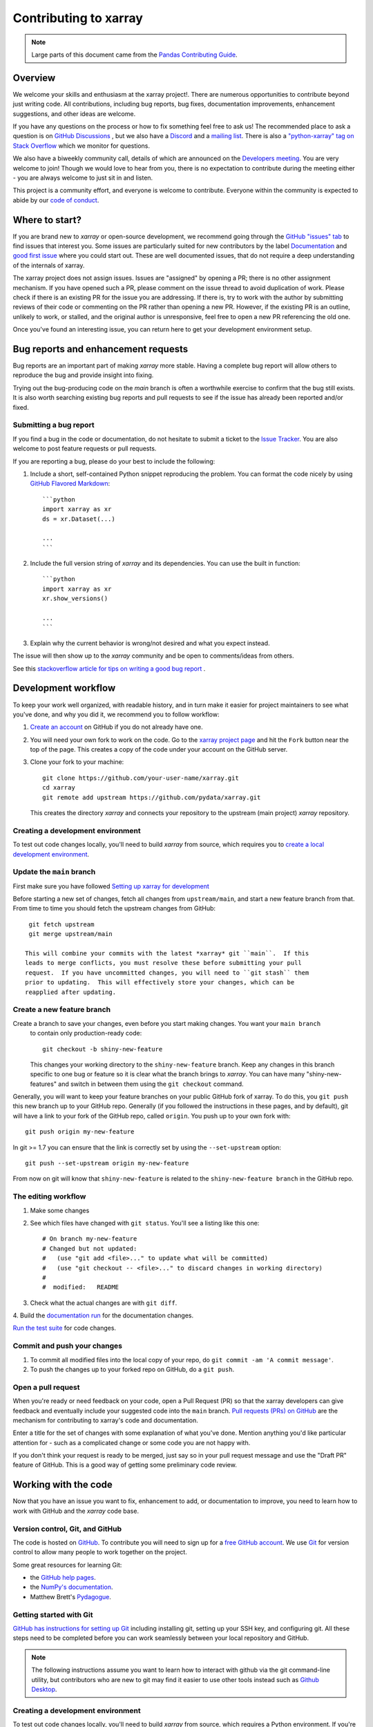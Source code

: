 .. _contributing:

**********************
Contributing to xarray
**********************

.. note::

  Large parts of this document came from the `Pandas Contributing
  Guide <http://pandas.pydata.org/pandas-docs/stable/contributing.html>`_.

Overview
========

We welcome your skills and enthusiasm at the xarray project!. There are numerous opportunities to
contribute beyond just writing code.
All contributions, including bug reports, bug fixes, documentation improvements, enhancement suggestions,
and other ideas are welcome.

If you have any questions on the process or how to fix something feel free to ask us!
The recommended place to ask a question is  on `GitHub Discussions <https://github.com/pydata/xarray/discussions>`_
, but we also have a `Discord <https://discord.com/invite/wEKPCt4PDu>`_ and a
`mailing list <https://groups.google.com/g/xarray>`_. There is also a
`"python-xarray" tag on Stack Overflow <https://stackoverflow.com/questions/tagged/python-xarray>`_ which we monitor for questions.

We also have a biweekly community call, details of which are announced on the
`Developers meeting <https://docs.xarray.dev/en/stable/developers-meeting.html>`_.
You are very welcome to join! Though we would love to hear from you, there is no expectation to
contribute during the meeting either - you are always welcome to just sit in and listen.

This project is a community effort, and everyone is welcome to contribute. Everyone within the community
is expected to abide by our `code of conduct <https://github.com/pydata/xarray/blob/main/CODE_OF_CONDUCT.md>`_.

Where to start?
===============

If you are brand new to *xarray* or open-source development, we recommend going
through the `GitHub "issues" tab <https://github.com/pydata/xarray/issues>`_
to find issues that interest you.
Some issues are particularly suited for new contributors by the label `Documentation <https://github.com/pydata/xarray/labels/topic-documentation>`_
and `good first issue
<https://github.com/pydata/xarray/labels/contrib-good-first-issue>`_ where you could start out.
These are well documented issues, that do not require a deep understanding of the internals of xarray.

The xarray project does not assign issues. Issues are "assigned" by opening
a PR; there is no other assignment mechanism. If you have opened such a PR, please comment on the issue
thread to avoid duplication of work. Please check if there is an existing PR for the issue you are
addressing. If there is, try to work with the author by submitting reviews of their code or commenting
on the PR rather than opening a new PR. However, if the existing PR is an outline, unlikely to work, or
stalled, and the original author is unresponsive, feel free to open a new PR referencing the old one.

Once you've found an interesting issue, you can return here to get your development environment setup.

.. _contributing.bug_reports:

Bug reports and enhancement requests
====================================

Bug reports are an important part of making *xarray* more stable. Having a complete bug
report will allow others to reproduce the bug and provide insight into fixing.

Trying out the bug-producing code on the *main* branch is often a worthwhile exercise
to confirm that the bug still exists. It is also worth searching existing bug reports and
pull requests to see if the issue has already been reported and/or fixed.

Submitting a bug report
-----------------------

If you find a bug in the code or documentation, do not hesitate to submit a ticket to the
`Issue Tracker <https://github.com/pydata/xarray/issues>`_.
You are also welcome to post feature requests or pull requests.

If you are reporting a bug, please do your best to include the following:

#. Include a short, self-contained Python snippet reproducing the problem.
   You can format the code nicely by using `GitHub Flavored Markdown
   <http://github.github.com/github-flavored-markdown/>`_::

      ```python
      import xarray as xr
      ds = xr.Dataset(...)

      ...
      ```

#. Include the full version string of *xarray* and its dependencies. You can use the
   built in function::

      ```python
      import xarray as xr
      xr.show_versions()

      ...
      ```

#. Explain why the current behavior is wrong/not desired and what you expect instead.

The issue will then show up to the *xarray* community and be open to comments/ideas from others.

See this `stackoverflow article for tips on writing a good bug report <https://stackoverflow.com/help/mcve>`_ .

Development workflow
====================

To keep your work well organized, with readable history, and in turn make it easier for project
maintainers to see what you've done, and why you did it, we recommend you to follow workflow:

1. `Create an account <https://github.com/>`_ on GitHub if you do not already have one.

2. You will need your own fork to work on the code. Go to the `xarray project
   page <https://github.com/pydata/xarray>`_ and hit the ``Fork`` button near the top of the page.
   This creates a copy of the code under your account on the GitHub server.

3. Clone your fork to your machine::

    git clone https://github.com/your-user-name/xarray.git
    cd xarray
    git remote add upstream https://github.com/pydata/xarray.git

   This creates the directory `xarray` and connects your repository to
   the upstream (main project) *xarray* repository.

Creating a development environment
----------------------------------

To test out code changes locally, you'll need to build *xarray* from source, which requires you to
`create a local development environment <https://docs.xarray.dev/en/stable/contributing.html#creating-a-development-environment>`_.

Update the ``main`` branch
--------------------------

First make sure you have followed `Setting up xarray for development
<https://docs.xarray.dev/en/stable/contributing.html#creating-a-development-environment>`_

Before starting a new set of changes, fetch all changes from ``upstream/main``, and start a new
feature branch from that. From time to time you should fetch the upstream changes from GitHub: ::

    git fetch upstream
    git merge upstream/main

   This will combine your commits with the latest *xarray* git ``main``.  If this
   leads to merge conflicts, you must resolve these before submitting your pull
   request.  If you have uncommitted changes, you will need to ``git stash`` them
   prior to updating.  This will effectively store your changes, which can be
   reapplied after updating.

Create a new feature branch
---------------------------

Create a branch to save your changes, even before you start making changes. You want your ``main branch``
   to contain only production-ready code::

    git checkout -b shiny-new-feature

   This changes your working directory to the ``shiny-new-feature`` branch.  Keep any
   changes in this branch specific to one bug or feature so it is clear
   what the branch brings to *xarray*. You can have many "shiny-new-features"
   and switch in between them using the ``git checkout`` command.

Generally, you will want to keep your feature branches on your public GitHub fork of xarray. To do this,
you ``git push`` this new branch up to your GitHub repo. Generally (if you followed the instructions in
these pages, and by default), git will have a link to your fork of the GitHub repo, called ``origin``.
You push up to your own fork with: ::

    git push origin my-new-feature

In git >= 1.7 you can ensure that the link is correctly set by using the ``--set-upstream`` option: ::

    git push --set-upstream origin my-new-feature

From now on git will know that ``shiny-new-feature`` is related to the ``shiny-new-feature branch`` in the GitHub repo.

The editing workflow
--------------------

1. Make some changes

2. See which files have changed with ``git status``. You'll see a listing like this one: ::

    # On branch my-new-feature
    # Changed but not updated:
    #   (use "git add <file>..." to update what will be committed)
    #   (use "git checkout -- <file>..." to discard changes in working directory)
    #
    #  modified:   README

3. Check what the actual changes are with ``git diff``.

4. Build the `documentation run <https://docs.xarray.dev/en/stable/contributing.html#building-the-documentation>`_
for the documentation changes.

`Run the test suite <https://docs.xarray.dev/en/stable/contributing.html#running-the-test-suite>`_
for code changes.

Commit and push your changes
----------------------------

1. To commit all modified files into the local copy of your repo, do ``git commit -am 'A commit message'``.

2. To push the changes up to your forked repo on GitHub, do a ``git push``.

Open a pull request
-------------------

When you're ready or need feedback on your code, open a Pull Request (PR) so that the xarray developers can
give feedback and eventually include your suggested code into the ``main`` branch.
`Pull requests (PRs) on GitHub <https://docs.github.com/en/pull-requests/collaborating-with-pull-requests/proposing-changes-to-your-work-with-pull-requests/about-pull-requests>`_
are the mechanism for contributing to xarray's code and documentation.

Enter a title for the set of changes with some explanation of what you've done. Mention anything you'd
like particular attention for - such as a complicated change or some code you are not happy with.

If you don't think your request is ready to be merged, just say so in your pull request message and use
the "Draft PR" feature of GitHub. This is a good way of getting some preliminary code review.

.. _contributing.github:

Working with the code
=====================

Now that you have an issue you want to fix, enhancement to add, or documentation
to improve, you need to learn how to work with GitHub and the *xarray* code base.

.. _contributing.version_control:

Version control, Git, and GitHub
--------------------------------

The code is hosted on `GitHub <https://www.github.com/pydata/xarray>`_. To
contribute you will need to sign up for a `free GitHub account
<https://github.com/signup/free>`_. We use `Git <http://git-scm.com/>`_ for
version control to allow many people to work together on the project.

Some great resources for learning Git:

* the `GitHub help pages <https://help.github.com/>`_.
* the `NumPy's documentation <https://numpy.org/doc/stable/dev/index.html>`_.
* Matthew Brett's `Pydagogue <https://matthew-brett.github.io/pydagogue/>`_.

Getting started with Git
------------------------

`GitHub has instructions for setting up Git <https://help.github.com/set-up-git-redirect>`__ including installing git,
setting up your SSH key, and configuring git.  All these steps need to be completed before
you can work seamlessly between your local repository and GitHub.

.. note::

    The following instructions assume you want to learn how to interact with github via the git command-line utility,
    but contributors who are new to git may find it easier to use other tools instead such as
    `Github Desktop <https://desktop.github.com/>`_.

.. _contributing.dev_env:

Creating a development environment
----------------------------------

To test out code changes locally, you'll need to build *xarray* from source, which
requires a Python environment. If you're making documentation changes, you can
skip to :ref:`contributing.documentation` but you won't be able to build the
documentation locally before pushing your changes.

.. note::

    For small changes, such as fixing a typo, you don't necessarily need to build and test xarray locally.
    If you make your changes then :ref:`commit and push them to a new branch <contributing.changes>`,
    xarray's automated :ref:`continuous integration tests <contributing.ci>` will run and check your code in various ways.
    You can then try to fix these problems by committing and pushing more commits to the same branch.

    You can also avoid building the documentation locally by instead :ref:`viewing the updated documentation via the CI <contributing.pr>`.

    To speed up this feedback loop or for more complex development tasks you should build and test xarray locally.


.. _contributing.dev_python:

Creating a Python Environment
~~~~~~~~~~~~~~~~~~~~~~~~~~~~~

Before starting any development, you'll need to create an isolated xarray
development environment:

- Install either `Anaconda <https://www.anaconda.com/download/>`_ or `miniconda
  <https://conda.io/miniconda.html>`_
- Make sure your conda is up to date (``conda update conda``)
- Make sure that you have :ref:`cloned the repository <contributing.forking>`
- ``cd`` to the *xarray* source directory

We'll now kick off a two-step process:

1. Install the build dependencies
2. Build and install xarray

.. code-block:: sh

   # Create and activate the build environment
   conda create -c conda-forge -n xarray-tests python=3.10

   # This is for Linux and MacOS
   conda env update -f ci/requirements/environment.yml

   # On windows, use environment-windows.yml instead
   conda env update -f ci/requirements/environment-windows.yml

   conda activate xarray-tests

   # or with older versions of Anaconda:
   source activate xarray-tests

   # Build and install xarray
   pip install -e .

At this point you should be able to import *xarray* from your locally
built version:

.. code-block:: sh

   $ python  # start an interpreter
   >>> import xarray
   >>> xarray.__version__
   '0.10.0+dev46.g015daca'

This will create the new environment, and not touch any of your existing environments,
nor any existing Python installation.

To view your environments::

      conda info -e

To return to your root environment::

      conda deactivate

See the full `conda docs here <http://conda.pydata.org/docs>`__.

Install pre-commit hooks
------------------------

We highly recommend that you setup `pre-commit <https://pre-commit.com/>`_ hooks to automatically
run all the above tools every time you make a git commit. To install the hooks::

    python -m pip install pre-commit
    pre-commit install

This can be done by running: ::

    pre-commit run

from the root of the xarray repository. You can skip the pre-commit checks with
``git commit --no-verify``.

.. _contributing.documentation:

Contributing to the documentation
=================================

If you're not the developer type, contributing to the documentation is still of
huge value. You don't even have to be an expert on *xarray* to do so! In fact,
there are sections of the docs that are worse off after being written by
experts. If something in the docs doesn't make sense to you, updating the
relevant section after you figure it out is a great way to ensure it will help
the next person.

.. contents:: Documentation:
   :local:


About the *xarray* documentation
--------------------------------

The documentation is written in **reStructuredText**, which is almost like writing
in plain English, and built using `Sphinx <http://sphinx-doc.org/>`__. The
Sphinx Documentation has an excellent `introduction to reST
<http://www.sphinx-doc.org/en/master/usage/restructuredtext/basics.html>`__. Review the Sphinx docs to perform more
complex changes to the documentation as well.

Some other important things to know about the docs:

- The *xarray* documentation consists of two parts: the docstrings in the code
  itself and the docs in this folder ``xarray/doc/``.

  The docstrings are meant to provide a clear explanation of the usage of the
  individual functions, while the documentation in this folder consists of
  tutorial-like overviews per topic together with some other information
  (what's new, installation, etc).

- The docstrings follow the **NumPy Docstring Standard**, which is used widely
  in the Scientific Python community. This standard specifies the format of
  the different sections of the docstring. Refer to the `documentation for the Numpy docstring format
  <https://numpydoc.readthedocs.io/en/latest/format.html#docstring-standard>`_
  for a detailed explanation, or look at some of the existing functions to
  extend it in a similar manner.

- The tutorials make heavy use of the `ipython directive
  <http://matplotlib.org/sampledoc/ipython_directive.html>`_ sphinx extension.
  This directive lets you put code in the documentation which will be run
  during the doc build. For example:

  .. code:: rst

      .. ipython:: python

          x = 2
          x**3

  will be rendered as::

      In [1]: x = 2

      In [2]: x**3
      Out[2]: 8

  Almost all code examples in the docs are run (and the output saved) during the
  doc build. This approach means that code examples will always be up to date,
  but it does make building the docs a bit more complex.

- Our API documentation in ``doc/api.rst`` houses the auto-generated
  documentation from the docstrings. For classes, there are a few subtleties
  around controlling which methods and attributes have pages auto-generated.

  Every method should be included in a ``toctree`` in ``api.rst``, else Sphinx
  will emit a warning.


How to build the *xarray* documentation
---------------------------------------

Requirements
~~~~~~~~~~~~
Make sure to follow the instructions on :ref:`creating a development environment above <contributing.dev_env>`, but
to build the docs you need to use the environment file ``ci/requirements/doc.yml``.
You should also use this environment and these steps if you want to view changes you've made to the docstrings.

.. code-block:: sh

    # Create and activate the docs environment
    conda env create -f ci/requirements/doc.yml
    conda activate xarray-docs

    # or with older versions of Anaconda:
    source activate xarray-docs

    # Build and install a local, editable version of xarray
    pip install -e .

Building the documentation
~~~~~~~~~~~~~~~~~~~~~~~~~~

To build the documentation run::

    cd doc/
    make html

Then you can find the HTML output files in the folder ``xarray/doc/_build/html/``.

To see what the documentation now looks like with your changes, you can view the HTML build locally by opening the files in your local browser.
For example, if you normally use Google Chrome as your browser, you could enter::

    google-chrome _build/html/quick-overview.html

in the terminal, running from within the ``doc/`` folder.
You should now see a new tab pop open in your local browser showing the ``quick-overview`` page of the documentation.
The different pages of this local build of the documentation are linked together,
so you can browse the whole documentation by following links the same way you would on the officially-hosted xarray docs site.

The first time you build the docs, it will take quite a while because it has to run
all the code examples and build all the generated docstring pages. In subsequent
evocations, Sphinx will try to only build the pages that have been modified.

If you want to do a full clean build, do::

    make clean
    make html

Writing ReST pages
------------------

Most documentation is either in the docstrings of individual classes and methods, in explicit
``.rst`` files, or in examples and tutorials. All of these use the
`ReST <https://docutils.sourceforge.io/rst.html>`_ syntax and are processed by
`Sphinx <https://www.sphinx-doc.org/en/master/>`_.

This section contains additional information and conventions how ReST is used in the
xarray documentation.

Section formatting
~~~~~~~~~~~~~~~~~~

We aim to follow the recommendations from the
`Python documentation <https://devguide.python.org/documentation/start-documenting/index.html#sections>`_
and the `Sphinx reStructuredText documentation <https://www.sphinx-doc.org/en/master/usage/restructuredtext/basics.html#sections>`_
for section markup characters,

- ``#`` with overline, for parts. This is reserved for the main title in ``index.rst``. All other pages should start with "chapter" or lower.

- ``*`` with overline, for chapters

- ``=``, for heading

- ``-``, for sections

- ``~``, for subsections

- ``**`` text ``**``, for **bold** text

Referring to other documents and sections
~~~~~~~~~~~~~~~~~~~~~~~~~~~~~~~~~~~~~~~~~

`Sphinx  <https://www.sphinx-doc.org/en/master/>`_ allows internal
`references <https://www.sphinx-doc.org/en/master/usage/restructuredtext/roles.html>`_ between documents.

Documents can be linked with the ``:doc:`` directive:

::

    See the :doc:`/getting-started-guide/installing`

    See the :doc:`/getting-started-guide/quick-overview`

will render as:

    See the `Installation <https://docs.xarray.dev/en/stable/getting-started-guide/installing.html>`_

    See the `Quick Overview <https://docs.xarray.dev/en/stable/getting-started-guide/quick-overview.html>`_

.. _contributing.code:

Contributing to the code base
=============================

.. contents:: Code Base:
   :local:

Code standards
--------------

Writing good code is not just about what you write. It is also about *how* you
write it. During :ref:`Continuous Integration <contributing.ci>` testing, several
tools will be run to check your code for stylistic errors.
Generating any warnings will cause the test to fail.
Thus, good style is a requirement for submitting code to *xarray*.

In addition, because a lot of people use our library, it is important that we
do not make sudden changes to the code that could have the potential to break
a lot of user code as a result, that is, we need it to be as *backwards compatible*
as possible to avoid mass breakages.

Code Formatting
~~~~~~~~~~~~~~~

xarray uses several tools to ensure a consistent code format throughout the project:

- `Black <https://black.readthedocs.io/en/stable/>`_ for standardized
  code formatting,
- `blackdoc <https://blackdoc.readthedocs.io/en/stable/>`_ for
  standardized code formatting in documentation,
- `ruff <https://github.com/charliermarsh/ruff/>`_ for code quality checks and standardized order in imports
- `absolufy-imports <https://github.com/MarcoGorelli/absolufy-imports>`_ for absolute instead of relative imports from different files,
- `mypy <http://mypy-lang.org/>`_ for static type checking on `type hints
  <https://docs.python.org/3/library/typing.html>`_.

We highly recommend that you setup `pre-commit hooks <https://pre-commit.com/>`_
to automatically run all the above tools every time you make a git commit. This
can be done by running::

   pre-commit install

from the root of the xarray repository. You can skip the pre-commit checks
with ``git commit --no-verify``.


Backwards Compatibility
~~~~~~~~~~~~~~~~~~~~~~~

Please try to maintain backwards compatibility. *xarray* has a growing number of users with
lots of existing code, so don't break it if at all possible.  If you think breakage is
required, clearly state why as part of the pull request.

Be especially careful when changing function and method signatures, because any change
may require a deprecation warning. For example, if your pull request means that the
argument ``old_arg`` to ``func`` is no longer valid, instead of simply raising an error if
a user passes ``old_arg``, we would instead catch it:

.. code-block:: python

    def func(new_arg, old_arg=None):
        if old_arg is not None:
            from warnings import warn

            warn(
                "`old_arg` has been deprecated, and in the future will raise an error."
                "Please use `new_arg` from now on.",
                DeprecationWarning,
            )

            # Still do what the user intended here

This temporary check would then be removed in a subsequent version of xarray.
This process of first warning users before actually breaking their code is known as a
"deprecation cycle", and makes changes significantly easier to handle both for users
of xarray, and for developers of other libraries that depend on xarray.


.. _contributing.ci:

Testing With Continuous Integration
-----------------------------------

The *xarray* test suite runs automatically via the
`GitHub Actions <https://docs.github.com/en/free-pro-team@latest/actions>`__,
continuous integration service, once your pull request is submitted.

A pull-request will be considered for merging when you have an all 'green' build. If any
tests are failing, then you will get a red 'X', where you can click through to see the
individual failed tests. This is an example of a green build.

.. image:: _static/ci.png

.. note::

   Each time you push to your PR branch, a new run of the tests will be
   triggered on the CI. If they haven't already finished, tests for any older
   commits on the same branch will be automatically cancelled.

.. _contributing.tdd:


Test-driven development/code writing
------------------------------------

*xarray* is serious about testing and strongly encourages contributors to embrace
`test-driven development (TDD) <http://en.wikipedia.org/wiki/Test-driven_development>`_.
This development process "relies on the repetition of a very short development cycle:
first the developer writes an (initially failing) automated test case that defines a desired
improvement or new function, then produces the minimum amount of code to pass that test."
So, before actually writing any code, you should write your tests.  Often the test can be
taken from the original GitHub issue.  However, it is always worth considering additional
use cases and writing corresponding tests.

Adding tests is one of the most common requests after code is pushed to *xarray*.  Therefore,
it is worth getting in the habit of writing tests ahead of time so that this is never an issue.

Like many packages, *xarray* uses `pytest
<http://doc.pytest.org/en/latest/>`_ and the convenient
extensions in `numpy.testing
<https://numpy.org/doc/stable/reference/routines.testing.html>`_.

Writing tests
~~~~~~~~~~~~~

All tests should go into the ``tests`` subdirectory of the specific package.
This folder contains many current examples of tests, and we suggest looking to these for
inspiration.

The ``xarray.testing`` module has many special ``assert`` functions that
make it easier to make statements about whether DataArray or Dataset objects are
equivalent. The easiest way to verify that your code is correct is to
explicitly construct the result you expect, then compare the actual result to
the expected correct result::

    def test_constructor_from_0d():
        expected = Dataset({None: ([], 0)})[None]
        actual = DataArray(0)
        assert_identical(expected, actual)

Transitioning to ``pytest``
~~~~~~~~~~~~~~~~~~~~~~~~~~~

*xarray* existing test structure is *mostly* class-based, meaning that you will
typically find tests wrapped in a class.

.. code-block:: python

    class TestReallyCoolFeature:
        ...

Going forward, we are moving to a more *functional* style using the
`pytest <http://doc.pytest.org/en/latest/>`__ framework, which offers a richer
testing framework that will facilitate testing and developing. Thus, instead of
writing test classes, we will write test functions like this:

.. code-block:: python

    def test_really_cool_feature():
        ...

Using ``pytest``
~~~~~~~~~~~~~~~~

Here is an example of a self-contained set of tests that illustrate multiple
features that we like to use.

- functional style: tests are like ``test_*`` and *only* take arguments that are either
  fixtures or parameters
- ``pytest.mark`` can be used to set metadata on test functions, e.g. ``skip`` or ``xfail``.
- using ``parametrize``: allow testing of multiple cases
- to set a mark on a parameter, ``pytest.param(..., marks=...)`` syntax should be used
- ``fixture``, code for object construction, on a per-test basis
- using bare ``assert`` for scalars and truth-testing
- ``assert_equal`` and ``assert_identical`` from the ``xarray.testing`` module for xarray object comparisons.
- the typical pattern of constructing an ``expected`` and comparing versus the ``result``

We would name this file ``test_cool_feature.py`` and put in an appropriate place in the
``xarray/tests/`` structure.

.. code-block:: python

    import pytest
    import numpy as np
    import xarray as xr
    from xarray.testing import assert_equal


    @pytest.mark.parametrize("dtype", ["int8", "int16", "int32", "int64"])
    def test_dtypes(dtype):
        assert str(np.dtype(dtype)) == dtype


    @pytest.mark.parametrize(
        "dtype",
        [
            "float32",
            pytest.param("int16", marks=pytest.mark.skip),
            pytest.param(
                "int32", marks=pytest.mark.xfail(reason="to show how it works")
            ),
        ],
    )
    def test_mark(dtype):
        assert str(np.dtype(dtype)) == "float32"


    @pytest.fixture
    def dataarray():
        return xr.DataArray([1, 2, 3])


    @pytest.fixture(params=["int8", "int16", "int32", "int64"])
    def dtype(request):
        return request.param


    def test_series(dataarray, dtype):
        result = dataarray.astype(dtype)
        assert result.dtype == dtype

        expected = xr.DataArray(np.array([1, 2, 3], dtype=dtype))
        assert_equal(result, expected)



A test run of this yields

.. code-block:: shell

    ((xarray) $ pytest test_cool_feature.py -v
    ================================= test session starts ==================================
    platform darwin -- Python 3.10.6, pytest-7.2.0, pluggy-1.0.0 --
    cachedir: .pytest_cache
    plugins: hypothesis-6.56.3, cov-4.0.0
    collected 11 items

    xarray/tests/test_cool_feature.py::test_dtypes[int8] PASSED                       [  9%]
    xarray/tests/test_cool_feature.py::test_dtypes[int16] PASSED                      [ 18%]
    xarray/tests/test_cool_feature.py::test_dtypes[int32] PASSED                      [ 27%]
    xarray/tests/test_cool_feature.py::test_dtypes[int64] PASSED                      [ 36%]
    xarray/tests/test_cool_feature.py::test_mark[float32] PASSED                      [ 45%]
    xarray/tests/test_cool_feature.py::test_mark[int16] SKIPPED (unconditional skip)  [ 54%]
    xarray/tests/test_cool_feature.py::test_mark[int32] XFAIL (to show how it works)  [ 63%]
    xarray/tests/test_cool_feature.py::test_series[int8] PASSED                       [ 72%]
    xarray/tests/test_cool_feature.py::test_series[int16] PASSED                      [ 81%]
    xarray/tests/test_cool_feature.py::test_series[int32] PASSED                      [ 90%]
    xarray/tests/test_cool_feature.py::test_series[int64] PASSED                      [100%]


    ==================== 9 passed, 1 skipped, 1 xfailed in 1.83 seconds ====================

Tests that we have ``parametrized`` are now accessible via the test name, for
example we could run these with ``-k int8`` to sub-select *only* those tests
which match ``int8``.


.. code-block:: shell

   ((xarray) bash-3.2$ pytest  test_cool_feature.py  -v -k int8
   ================================== test session starts ==================================
   platform darwin -- Python 3.10.6, pytest-7.2.0, pluggy-1.0.0 --
   cachedir: .pytest_cache
   plugins: hypothesis-6.56.3, cov-4.0.0
   collected 11 items

   test_cool_feature.py::test_dtypes[int8] PASSED
   test_cool_feature.py::test_series[int8] PASSED


Running the test suite
----------------------

The tests can then be run directly inside your Git clone (without having to
install *xarray*) by typing::

    pytest xarray

The tests suite is exhaustive and takes a few minutes.  Often it is
worth running only a subset of tests first around your changes before running the
entire suite.

The easiest way to do this is with::

    pytest xarray/path/to/test.py -k regex_matching_test_name

Or with one of the following constructs::

    pytest xarray/tests/[test-module].py
    pytest xarray/tests/[test-module].py::[TestClass]
    pytest xarray/tests/[test-module].py::[TestClass]::[test_method]

Using `pytest-xdist <https://pypi.python.org/pypi/pytest-xdist>`_, one can
speed up local testing on multicore machines, by running pytest with the optional -n argument::

    pytest xarray -n 4

This can significantly reduce the time it takes to locally run tests before
submitting a pull request.

For more, see the `pytest <http://doc.pytest.org/en/latest/>`_ documentation.

Running the performance test suite
----------------------------------

Performance matters and it is worth considering whether your code has introduced
performance regressions.  *xarray* is starting to write a suite of benchmarking tests
using `asv <https://github.com/spacetelescope/asv>`__
to enable easy monitoring of the performance of critical *xarray* operations.
These benchmarks are all found in the ``xarray/asv_bench`` directory.

To use all features of asv, you will need either ``conda`` or
``virtualenv``. For more details please check the `asv installation
webpage <https://asv.readthedocs.io/en/latest/installing.html>`_.

To install asv::

    pip install git+https://github.com/spacetelescope/asv

If you need to run a benchmark, change your directory to ``asv_bench/`` and run::

    asv continuous -f 1.1 upstream/main HEAD

You can replace ``HEAD`` with the name of the branch you are working on,
and report benchmarks that changed by more than 10%.
The command uses ``conda`` by default for creating the benchmark
environments. If you want to use virtualenv instead, write::

    asv continuous -f 1.1 -E virtualenv upstream/main HEAD

The ``-E virtualenv`` option should be added to all ``asv`` commands
that run benchmarks. The default value is defined in ``asv.conf.json``.

Running the full benchmark suite can take up to one hour and use up a few GBs of RAM.
Usually it is sufficient to paste only a subset of the results into the pull
request to show that the committed changes do not cause unexpected performance
regressions.  You can run specific benchmarks using the ``-b`` flag, which
takes a regular expression.  For example, this will only run tests from a
``xarray/asv_bench/benchmarks/groupby.py`` file::

    asv continuous -f 1.1 upstream/main HEAD -b ^groupby

If you want to only run a specific group of tests from a file, you can do it
using ``.`` as a separator. For example::

    asv continuous -f 1.1 upstream/main HEAD -b groupby.GroupByMethods

will only run the ``GroupByMethods`` benchmark defined in ``groupby.py``.

You can also run the benchmark suite using the version of *xarray*
already installed in your current Python environment. This can be
useful if you do not have ``virtualenv`` or ``conda``, or are using the
``setup.py develop`` approach discussed above; for the in-place build
you need to set ``PYTHONPATH``, e.g.
``PYTHONPATH="$PWD/.." asv [remaining arguments]``.
You can run benchmarks using an existing Python
environment by::

    asv run -e -E existing

or, to use a specific Python interpreter,::

    asv run -e -E existing:python3.10

This will display stderr from the benchmarks, and use your local
``python`` that comes from your ``$PATH``.

Learn `how to write a benchmark and how to use asv from the documentation <https://asv.readthedocs.io/en/latest/writing_benchmarks.html>`_ .


..
   TODO: uncomment once we have a working setup
         see https://github.com/pydata/xarray/pull/5066

   The *xarray* benchmarking suite is run remotely and the results are
   available `here <http://pandas.pydata.org/speed/xarray/>`_.

Documenting your code
---------------------

Changes should be reflected in the release notes located in ``doc/whats-new.rst``.
This file contains an ongoing change log for each release.  Add an entry to this file to
document your fix, enhancement or (unavoidable) breaking change.  Make sure to include the
GitHub issue number when adding your entry (using ``:issue:`1234```, where ``1234`` is the
issue/pull request number).

If your code is an enhancement, it is most likely necessary to add usage
examples to the existing documentation.  This can be done by following the :ref:`guidelines for contributing to the documentation <contributing.documentation>`.

.. _contributing.changes:

Contributing your changes to *xarray*
=====================================

.. _contributing.committing:

Committing your code
--------------------

Keep style fixes to a separate commit to make your pull request more readable.

Once you've made changes, you can see them by typing::

    git status

If you have created a new file, it is not being tracked by git. Add it by typing::

    git add path/to/file-to-be-added.py

Doing 'git status' again should give something like::

    # On branch shiny-new-feature
    #
    #       modified:   /relative/path/to/file-you-added.py
    #

The following defines how a commit message should ideally be structured:

* A subject line with `< 72` chars.
* One blank line.
* Optionally, a commit message body.

Please reference the relevant GitHub issues in your commit message using ``GH1234`` or
``#1234``.  Either style is fine, but the former is generally preferred.

Now you can commit your changes in your local repository::

    git commit -m


.. _contributing.pushing:

Pushing your changes
--------------------

When you want your changes to appear publicly on your GitHub page, push your
forked feature branch's commits::

    git push origin shiny-new-feature

Here ``origin`` is the default name given to your remote repository on GitHub.
You can see the remote repositories::

    git remote -v

If you added the upstream repository as described above you will see something
like::

    origin  git@github.com:yourname/xarray.git (fetch)
    origin  git@github.com:yourname/xarray.git (push)
    upstream        git://github.com/pydata/xarray.git (fetch)
    upstream        git://github.com/pydata/xarray.git (push)

Now your code is on GitHub, but it is not yet a part of the *xarray* project.  For that to
happen, a pull request needs to be submitted on GitHub.

.. _contributing.review:

Review your code
----------------

When you're ready to ask for a code review, file a pull request. Before you do, once
again make sure that you have followed all the guidelines outlined in this document
regarding code style, tests, performance tests, and documentation. You should also
double check your branch changes against the branch it was based on:

#. Navigate to your repository on GitHub -- https://github.com/your-user-name/xarray
#. Click on ``Branches``
#. Click on the ``Compare`` button for your feature branch
#. Select the ``base`` and ``compare`` branches, if necessary. This will be ``main`` and
   ``shiny-new-feature``, respectively.

.. _contributing.pr:

Finally, make the pull request
------------------------------

If everything looks good, you are ready to make a pull request.  A pull request is how
code from a local repository becomes available to the GitHub community and can be looked
at and eventually merged into the ``main`` version.  This pull request and its associated
changes will eventually be committed to the ``main`` branch and available in the next
release.  To submit a pull request:

#. Navigate to your repository on GitHub
#. Click on the ``Pull Request`` button
#. You can then click on ``Commits`` and ``Files Changed`` to make sure everything looks
   okay one last time
#. Write a description of your changes in the ``Preview Discussion`` tab
#. Click ``Send Pull Request``.

This request then goes to the repository maintainers, and they will review
the code.

If you have made updates to the documentation, you can now see a preview of the updated docs by clicking on "Details" under
the ``docs/readthedocs.org`` check near the bottom of the list of checks that run automatically when submitting a PR,
then clicking on the "View Docs" button on the right (not the big green button, the small black one further down).

.. image:: _static/view-docs.png


If you need to make more changes, you can make them in
your branch, add them to a new commit, push them to GitHub, and the pull request
will automatically be updated.  Pushing them to GitHub again is done by::

    git push origin shiny-new-feature

This will automatically update your pull request with the latest code and restart the
:ref:`Continuous Integration <contributing.ci>` tests.


.. _contributing.delete:

Delete your merged branch (optional)
------------------------------------

Once your feature branch is accepted into upstream, you'll probably want to get rid of
the branch. First, update your ``main`` branch to check that the merge was successful::

    git fetch upstream
    git checkout main
    git merge upstream/main

Then you can do::

    git branch -D shiny-new-feature

You need to use a upper-case ``-D`` because the branch was squashed into a
single commit before merging. Be careful with this because ``git`` won't warn
you if you accidentally delete an unmerged branch.

If you didn't delete your branch using GitHub's interface, then it will still exist on
GitHub. To delete it there do::

    git push origin --delete shiny-new-feature


.. _contributing.checklist:

PR checklist
------------

- **Properly comment and document your code.** See `"Documenting your code" <https://docs.xarray.dev/en/stable/contributing.html#documenting-your-code>`_.
- **Test that the documentation builds correctly** by typing ``make html`` in the ``doc`` directory. This is not strictly necessary, but this may be easier than waiting for CI to catch a mistake. See `"Contributing to the documentation" <https://docs.xarray.dev/en/stable/contributing.html#contributing-to-the-documentation>`_.
- **Test your code**.

  - Write new tests if needed. See `"Test-driven development/code writing" <https://docs.xarray.dev/en/stable/contributing.html#test-driven-development-code-writing>`_.
  - Test the code using `Pytest <http://doc.pytest.org/en/latest/>`_. Running all tests (type ``pytest`` in the root directory) takes a while, so feel free to only run the tests you think are needed based on your PR (example: ``pytest xarray/tests/test_dataarray.py``). CI will catch any failing tests.
  - By default, the upstream dev CI is disabled on pull request and push events. You can override this behavior per commit by adding a <tt>[test-upstream]</tt> tag to the first line of the commit message. For documentation-only commits, you can skip the CI per commit by adding a "[skip-ci]" tag to the first line of the commit message.

- **Properly format your code** and verify that it passes the formatting guidelines set by `Black <https://black.readthedocs.io/en/stable/>`_ and `Flake8 <http://flake8.pycqa.org/en/latest/>`_. See `"Code formatting" <https://docs.xarray.dev/en/stablcontributing.html#code-formatting>`_. You can use `pre-commit <https://pre-commit.com/>`_ to run these automatically on each commit.

  - Run ``pre-commit run --all-files`` in the root directory. This may modify some files. Confirm and commit any formatting changes.

- **Push your code** and `create a PR on GitHub <https://help.github.com/en/articles/creating-a-pull-request>`_.
- **Use a helpful title for your pull request** by summarizing the main contributions rather than using the latest commit message. If the PR addresses an `issue <https://github.com/pydata/xarray/issues>`_, please `reference it <https://help.github.com/en/articles/autolinked-references-and-urls>`_.
